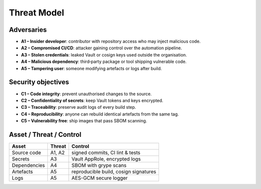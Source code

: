 Threat Model
============

Adversaries
-----------

- **A1 – Insider developer**: contributor with repository access who may inject malicious code.
- **A2 – Compromised CI/CD**: attacker gaining control over the automation pipeline.
- **A3 – Stolen credentials**: leaked Vault or cosign keys used outside the organisation.
- **A4 – Malicious dependency**: third‑party package or tool shipping vulnerable code.
- **A5 – Tampering user**: someone modifying artefacts or logs after build.

Security objectives
-------------------

- **C1 – Code integrity**: prevent unauthorised changes to the source.
- **C2 – Confidentiality of secrets**: keep Vault tokens and keys encrypted.
- **C3 – Traceability**: preserve audit logs of every build step.
- **C4 – Reproducibility**: anyone can rebuild identical artefacts from the same tag.
- **C5 – Vulnerability free**: ship images that pass SBOM scanning.

Asset / Threat / Control
------------------------

.. list-table::
   :header-rows: 1

   * - Asset
     - Threat
     - Control
   * - Source code
     - A1, A2
     - signed commits, CI lint & tests
   * - Secrets
     - A3
     - Vault AppRole, encrypted logs
   * - Dependencies
     - A4
     - SBOM with grype scans
   * - Artefacts
     - A5
     - reproducible build, cosign signatures
   * - Logs
     - A5
     - AES-GCM secure logger

.. mermaid::

   graph LR
     A[Акторы] -->|атакуют| B[CLI]
     B -->|шифрует| C[AEAD Core]
     C --> D[Контейнер]
     C --> E[Watchdog]
     A -->|саботаж| E
     A -->|перехват| F[Журналы]
     F -->|шифруются| G[SecureLogger]
